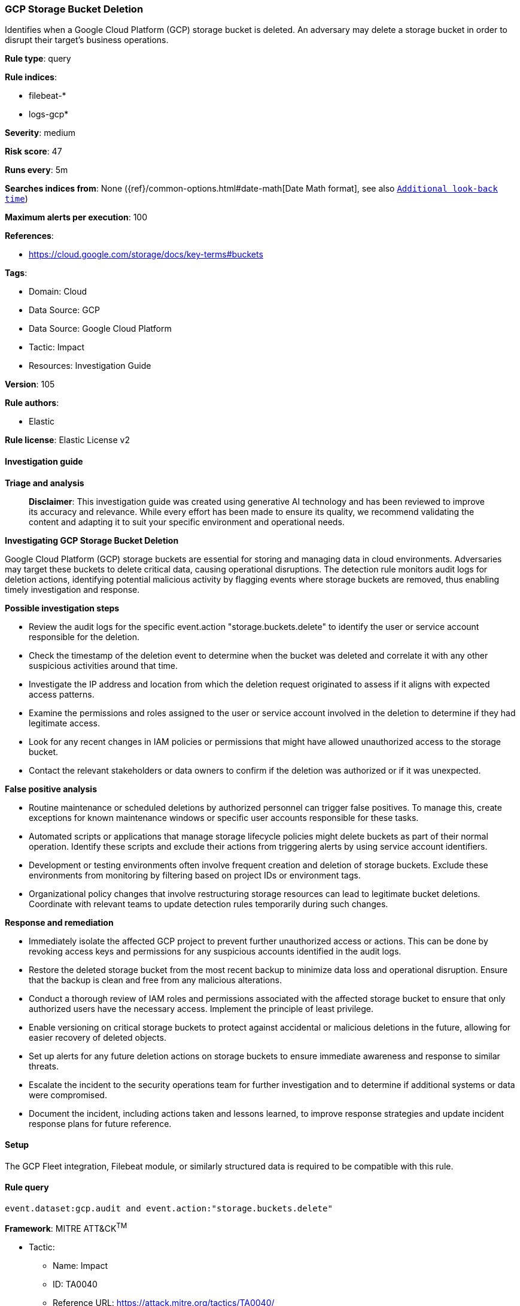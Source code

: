 [[prebuilt-rule-8-17-4-gcp-storage-bucket-deletion]]
=== GCP Storage Bucket Deletion

Identifies when a Google Cloud Platform (GCP) storage bucket is deleted. An adversary may delete a storage bucket in order to disrupt their target's business operations.

*Rule type*: query

*Rule indices*: 

* filebeat-*
* logs-gcp*

*Severity*: medium

*Risk score*: 47

*Runs every*: 5m

*Searches indices from*: None ({ref}/common-options.html#date-math[Date Math format], see also <<rule-schedule, `Additional look-back time`>>)

*Maximum alerts per execution*: 100

*References*: 

* https://cloud.google.com/storage/docs/key-terms#buckets

*Tags*: 

* Domain: Cloud
* Data Source: GCP
* Data Source: Google Cloud Platform
* Tactic: Impact
* Resources: Investigation Guide

*Version*: 105

*Rule authors*: 

* Elastic

*Rule license*: Elastic License v2


==== Investigation guide



*Triage and analysis*


> **Disclaimer**:
> This investigation guide was created using generative AI technology and has been reviewed to improve its accuracy and relevance. While every effort has been made to ensure its quality, we recommend validating the content and adapting it to suit your specific environment and operational needs.


*Investigating GCP Storage Bucket Deletion*


Google Cloud Platform (GCP) storage buckets are essential for storing and managing data in cloud environments. Adversaries may target these buckets to delete critical data, causing operational disruptions. The detection rule monitors audit logs for deletion actions, identifying potential malicious activity by flagging events where storage buckets are removed, thus enabling timely investigation and response.


*Possible investigation steps*


- Review the audit logs for the specific event.action "storage.buckets.delete" to identify the user or service account responsible for the deletion.
- Check the timestamp of the deletion event to determine when the bucket was deleted and correlate it with any other suspicious activities around that time.
- Investigate the IP address and location from which the deletion request originated to assess if it aligns with expected access patterns.
- Examine the permissions and roles assigned to the user or service account involved in the deletion to determine if they had legitimate access.
- Look for any recent changes in IAM policies or permissions that might have allowed unauthorized access to the storage bucket.
- Contact the relevant stakeholders or data owners to confirm if the deletion was authorized or if it was unexpected.


*False positive analysis*


- Routine maintenance or scheduled deletions by authorized personnel can trigger false positives. To manage this, create exceptions for known maintenance windows or specific user accounts responsible for these tasks.
- Automated scripts or applications that manage storage lifecycle policies might delete buckets as part of their normal operation. Identify these scripts and exclude their actions from triggering alerts by using service account identifiers.
- Development or testing environments often involve frequent creation and deletion of storage buckets. Exclude these environments from monitoring by filtering based on project IDs or environment tags.
- Organizational policy changes that involve restructuring storage resources can lead to legitimate bucket deletions. Coordinate with relevant teams to update detection rules temporarily during such changes.


*Response and remediation*


- Immediately isolate the affected GCP project to prevent further unauthorized access or actions. This can be done by revoking access keys and permissions for any suspicious accounts identified in the audit logs.
- Restore the deleted storage bucket from the most recent backup to minimize data loss and operational disruption. Ensure that the backup is clean and free from any malicious alterations.
- Conduct a thorough review of IAM roles and permissions associated with the affected storage bucket to ensure that only authorized users have the necessary access. Implement the principle of least privilege.
- Enable versioning on critical storage buckets to protect against accidental or malicious deletions in the future, allowing for easier recovery of deleted objects.
- Set up alerts for any future deletion actions on storage buckets to ensure immediate awareness and response to similar threats.
- Escalate the incident to the security operations team for further investigation and to determine if additional systems or data were compromised.
- Document the incident, including actions taken and lessons learned, to improve response strategies and update incident response plans for future reference.

==== Setup


The GCP Fleet integration, Filebeat module, or similarly structured data is required to be compatible with this rule.

==== Rule query


[source, js]
----------------------------------
event.dataset:gcp.audit and event.action:"storage.buckets.delete"

----------------------------------

*Framework*: MITRE ATT&CK^TM^

* Tactic:
** Name: Impact
** ID: TA0040
** Reference URL: https://attack.mitre.org/tactics/TA0040/
* Technique:
** Name: Data Destruction
** ID: T1485
** Reference URL: https://attack.mitre.org/techniques/T1485/
